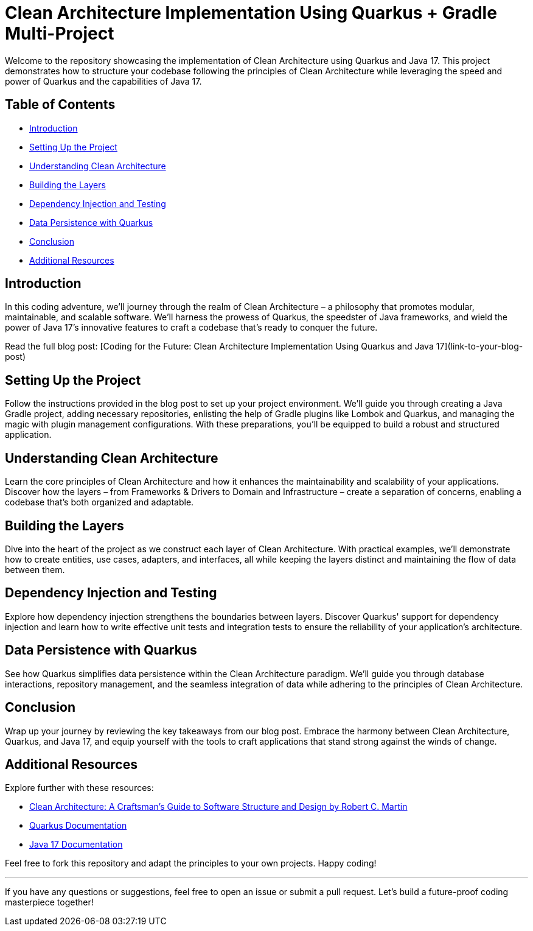 = Clean Architecture Implementation Using Quarkus + Gradle Multi-Project

Welcome to the repository showcasing the implementation of Clean Architecture using Quarkus and Java 17. This project demonstrates how to structure your codebase following the principles of Clean Architecture while leveraging the speed and power of Quarkus and the capabilities of Java 17.

== Table of Contents

- <<introduction>>
- <<setting-up-the-project>>
- <<understanding-clean-architecture>>
- <<building-the-layers>>
- <<dependency-injection-and-testing>>
- <<data-persistence-with-quarkus>>
- <<conclusion>>
- <<additional-resources>>

== Introduction [[introduction]]

In this coding adventure, we'll journey through the realm of Clean Architecture – a philosophy that promotes modular, maintainable, and scalable software.
We'll harness the prowess of Quarkus, the speedster of Java frameworks, and wield the power of Java 17's innovative features to craft a codebase that's ready to conquer the future.

Read the full blog post: [Coding for the Future: Clean Architecture Implementation Using Quarkus and Java 17](link-to-your-blog-post)

== Setting Up the Project [[setting-up-the-project]]

Follow the instructions provided in the blog post to set up your project environment.
We'll guide you through creating a Java Gradle project, adding necessary repositories, enlisting the help of Gradle plugins like Lombok and Quarkus, and managing the magic with plugin management configurations.
With these preparations, you'll be equipped to build a robust and structured application.

== Understanding Clean Architecture [[understanding-clean-architecture]]

Learn the core principles of Clean Architecture and how it enhances the maintainability and scalability of your applications.
Discover how the layers – from Frameworks & Drivers to Domain and Infrastructure – create a separation of concerns, enabling a codebase that's both organized and adaptable.

== Building the Layers [[building-the-layers]]

Dive into the heart of the project as we construct each layer of Clean Architecture.
With practical examples, we'll demonstrate how to create entities, use cases, adapters, and interfaces, all while keeping the layers distinct and maintaining the flow of data between them.

== Dependency Injection and Testing [[dependency-injection-and-testing]]

Explore how dependency injection strengthens the boundaries between layers.
Discover Quarkus' support for dependency injection and learn how to write effective unit tests and integration tests to ensure the reliability of your application's architecture.

== Data Persistence with Quarkus [[data-persistence-with-quarkus]]

See how Quarkus simplifies data persistence within the Clean Architecture paradigm.
We'll guide you through database interactions, repository management, and the seamless integration of data while adhering to the principles of Clean Architecture.

== Conclusion [[conclusion]]

Wrap up your journey by reviewing the key takeaways from our blog post.
Embrace the harmony between Clean Architecture, Quarkus, and Java 17, and equip yourself with the tools to craft applications that stand strong against the winds of change.

== Additional Resources [[additional-resources]]

Explore further with these resources:

- https://www.amazon.com/Clean-Architecture-Craftsmans-Software-Structure/dp/0134494164[Clean Architecture: A Craftsman's Guide to Software Structure and Design by Robert C. Martin]
- https://quarkus.io/guides/[Quarkus Documentation]
- https://docs.oracle.com/en/java/javase/17/[Java 17 Documentation]

Feel free to fork this repository and adapt the principles to your own projects.
Happy coding!

'''

If you have any questions or suggestions, feel free to open an issue or submit a pull request.
Let's build a future-proof coding masterpiece together!